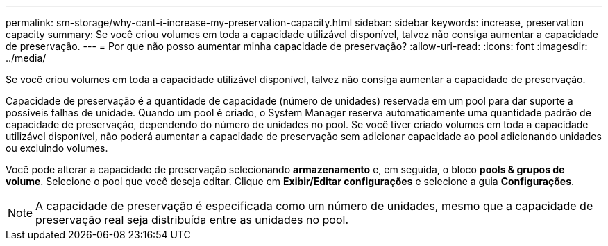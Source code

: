 ---
permalink: sm-storage/why-cant-i-increase-my-preservation-capacity.html 
sidebar: sidebar 
keywords: increase, preservation capacity 
summary: Se você criou volumes em toda a capacidade utilizável disponível, talvez não consiga aumentar a capacidade de preservação. 
---
= Por que não posso aumentar minha capacidade de preservação?
:allow-uri-read: 
:icons: font
:imagesdir: ../media/


[role="lead"]
Se você criou volumes em toda a capacidade utilizável disponível, talvez não consiga aumentar a capacidade de preservação.

Capacidade de preservação é a quantidade de capacidade (número de unidades) reservada em um pool para dar suporte a possíveis falhas de unidade. Quando um pool é criado, o System Manager reserva automaticamente uma quantidade padrão de capacidade de preservação, dependendo do número de unidades no pool. Se você tiver criado volumes em toda a capacidade utilizável disponível, não poderá aumentar a capacidade de preservação sem adicionar capacidade ao pool adicionando unidades ou excluindo volumes.

Você pode alterar a capacidade de preservação selecionando *armazenamento* e, em seguida, o bloco *pools & grupos de volume*. Selecione o pool que você deseja editar. Clique em *Exibir/Editar configurações* e selecione a guia *Configurações*.

[NOTE]
====
A capacidade de preservação é especificada como um número de unidades, mesmo que a capacidade de preservação real seja distribuída entre as unidades no pool.

====